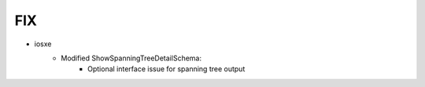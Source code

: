 --------------------------------------------------------------------------------
                                FIX
--------------------------------------------------------------------------------
* iosxe
    * Modified ShowSpanningTreeDetailSchema:
        * Optional interface issue for spanning tree output